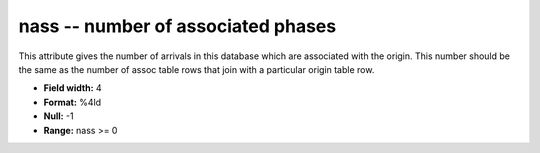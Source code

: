 .. _css3.0-nass_attributes:

**nass** -- number of associated phases
---------------------------------------

This attribute gives the number of arrivals in this
database which are associated with the origin. This
number should be the same as the number of assoc table
rows that join with a particular origin table row.

* **Field width:** 4
* **Format:** %4ld
* **Null:** -1
* **Range:** nass >= 0
